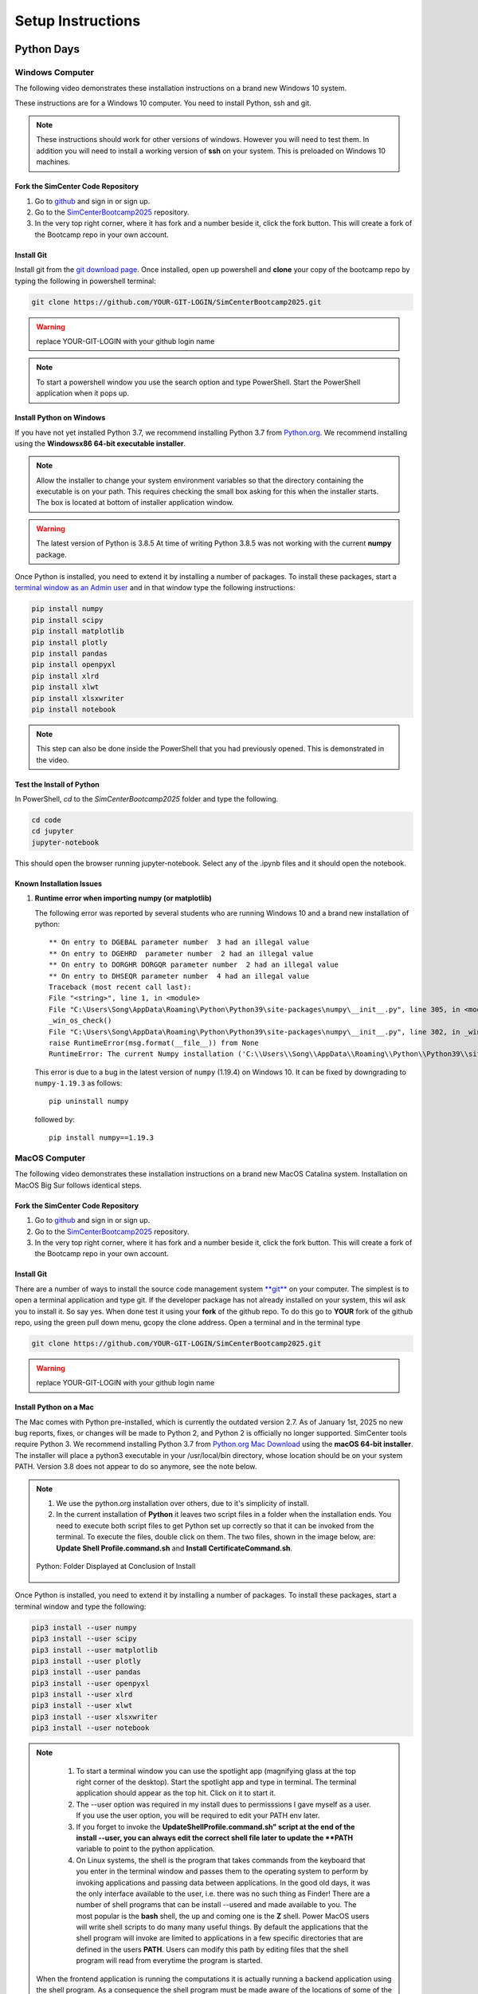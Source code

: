 .. _lblSetup:

******************
Setup Instructions
******************

Python Days
===========

Windows Computer
----------------

The following video demonstrates these installation instructions on a brand new Windows 10 system.

.. raw:: html

   <p><iframe width="560" height="315" src="https://www.youtube.com/embed/ywUDEEra0ns" frameborder="0" allow="accelerometer; autoplay; encrypted-media; gyroscope; picture-in-picture" allowfullscreen></iframe></p>


These instructions are for a Windows 10 computer. You need to install Python, ssh and git.

.. note::

   These instructions should work for other versions of windows. However you will need to test them. In addition you will need to install a working version of **ssh** on your system. This is preloaded on Windows 10 machines.


Fork the SimCenter Code Repository
^^^^^^^^^^^^^^^^^^^^^^^^^^^^^^^^^^

#. Go to `github <https.github.com>`_ and sign in or sign up.
#. Go to the `SimCenterBootcamp2025 <https://github.com/NHERI-SimCenter/SimCenterBootcamp2025>`_ repository.
#. In the very top right corner, where it has fork and a number beside it, click the fork button. This will create a fork of the Bootcamp repo in your own account. 

Install Git
^^^^^^^^^^^

Install git from the `git download page <https://git-scm.com/downloads>`_. Once installed, open up powershell and **clone** your copy of the bootcamp repo by typing the following in powershell terminal:

.. code-block:: python
   
   git clone https://github.com/YOUR-GIT-LOGIN/SimCenterBootcamp2025.git

.. warning::

   replace YOUR-GIT-LOGIN with your github login name

.. note::

   To start a powershell window you use the search option and type PowerShell. Start the PowerShell application when it pops up.

Install Python on Windows
^^^^^^^^^^^^^^^^^^^^^^^^^

If you have not yet installed Python 3.7, we recommend installing Python 3.7 from `Python.org <https://www.python.org/downloads/windows>`_. We recommend installing using the 
**Windowsx86 64-bit executable installer**.  

.. note::

   Allow the installer to change your system environment variables so that the directory containing the executable is on your path. This requires checking the small box asking for this when the installer starts. The box is located at bottom of installer application window.

.. warning::
   The latest version of Python is 3.8.5 At time of writing Python 3.8.5 was not working with the current **numpy** package.

Once Python is installed, you need to extend it by installing a number of packages. To install these packages, start a `terminal window as an Admin user <https://www.howtogeek.com/194041/how-to-open-the-command-prompt-as-administrator-in-windows-8.1/>`_ and in that window type the following instructions:

.. code-block:: python

   pip install numpy
   pip install scipy
   pip install matplotlib
   pip install plotly
   pip install pandas 
   pip install openpyxl 
   pip install xlrd 
   pip install xlwt 
   pip install xlsxwriter
   pip install notebook

.. note::

   This step can also be done inside the PowerShell that you had previously opened. This is demonstrated in the video.

Test the Install of Python
^^^^^^^^^^^^^^^^^^^^^^^^^^

In PowerShell, `cd` to the `SimCenterBootcamp2025` folder and type the following.

.. code-block:: python

   cd code
   cd jupyter
   jupyter-notebook

This should open the browser running jupyter-notebook. Select any of the .ipynb files and it should open the notebook.

Known Installation Issues
^^^^^^^^^^^^^^^^^^^^^^^^^

1. **Runtime error when importing numpy (or matplotlib)**

   The following error was reported by several students who are running Windows 10 and a brand new
   installation of python::

	** On entry to DGEBAL parameter number  3 had an illegal value
	** On entry to DGEHRD  parameter number  2 had an illegal value
	** On entry to DORGHR DORGQR parameter number  2 had an illegal value
	** On entry to DHSEQR parameter number  4 had an illegal value
	Traceback (most recent call last):
	File "<string>", line 1, in <module>
	File "C:\Users\Song\AppData\Roaming\Python\Python39\site-packages\numpy\__init__.py", line 305, in <module>
	_win_os_check()
	File "C:\Users\Song\AppData\Roaming\Python\Python39\site-packages\numpy\__init__.py", line 302, in _win_os_check
	raise RuntimeError(msg.format(__file__)) from None
	RuntimeError: The current Numpy installation ('C:\\Users\\Song\\AppData\\Roaming\\Python\\Python39\\site-packages\\numpy\\__init__.py') fails to pass a sanity check due to a bug in the windows runtime. See this issue for more information: https://tinyurl.com/y3dm3h86



   This error is due to a bug in the latest version of ``numpy`` (1.19.4) on Windows 10.  
   It can be fixed by downgrading to ``numpy-1.19.3`` as follows::

   	pip uninstall numpy

   followed by::

   	pip install numpy==1.19.3

   
MacOS Computer
--------------

The following video demonstrates these installation instructions on a brand new MacOS Catalina system.
Installation on MacOS Big Sur follows identical steps.

.. raw:: html

   <p><iframe width="560" height="315" src="https://www.youtube.com/embed/XzGqKSwnCTA" frameborder="0" allow="accelerometer; autoplay; encrypted-media; gyroscope; picture-in-picture" allowfullscreen></iframe></p>


Fork the SimCenter Code Repository
^^^^^^^^^^^^^^^^^^^^^^^^^^^^^^^^^^

#. Go to `github <https.github.com>`_ and sign in or sign up.
#. Go to the `SimCenterBootcamp2025 <https://github.com/NHERI-SimCenter/SimCenterBootcamp2025>`_ repository.
#. In the very top right corner, where it has fork and a number beside it, click the fork button. This will create a fork of the Bootcamp repo in your own account. 

Install Git
^^^^^^^^^^^

There are a number of ways to install the source code management system `**git** <https://git-scm.com/download/mac>`_ on your computer. The simplest is to open a terminal application and type git. If the developer package has not already installed on your system, this wil ask you to install it. So say yes. When done test it using your **fork** of the github repo. To do this go to **YOUR** fork of the github repo, using the green pull down menu, gcopy the clone address. Open a terminal and in the terminal type

.. code-block:: python
   
   git clone https://github.com/YOUR-GIT-LOGIN/SimCenterBootcamp2025.git

.. warning::

   replace YOUR-GIT-LOGIN with your github login name

Install Python on a Mac
^^^^^^^^^^^^^^^^^^^^^^^

The Mac comes with Python pre-installed, which is currently the outdated version 2.7. As of January 1st, 2025 no new bug reports, fixes, or changes will be made to Python 2, and Python 2 is officially no longer supported. SimCenter tools require Python 3. We recommend installing Python 3.7 from `Python.org Mac Download <https://www.python.org/downloads/mac-osx>`_ using the 
**macOS 64-bit installer**. The installer will place a python3 executable in your /usr/local/bin directory, whose location should be on your system PATH. Version 3.8 does not appear to do so anymore, see the note below. 

.. note:: 
   #. We use the python.org installation over others, due to it's simplicity of install.
   #. In the current installation of **Python** it leaves two script files in a folder when the installation ends. You need to execute both script files to get Python set up correctly so that it can be invoked from the terminal. To execute the files, double click on them. The two files, shown in the image below, are: **Update Shell Profile.command.sh** and **Install CertificateCommand.sh**.

   .. figure:: figures/pythonInstallShell.png
      :align: center
      :figclass: align-center

      Python: Folder Displayed at Conclusion of Install

Once Python is installed, you need to extend it by installing a number of packages. To install these packages, start a terminal window and type the following:

.. code-block:: python

   pip3 install --user numpy
   pip3 install --user scipy
   pip3 install --user matplotlib
   pip3 install --user plotly
   pip3 install --user pandas
   pip3 install --user openpyxl 
   pip3 install --user xlrd 
   pip3 install --user xlwt 
   pip3 install --user xlsxwriter
   pip3 install --user notebook

.. note:: 

   #. To start a terminal window you can use the spotlight app (magnifying glass at the top right corner of the desktop). Start the spotlight app and type in terminal. The terminal application should appear as the top hit. Click on it to start it.

   #. The --user option was required in my install dues to permisssions I gave myself as a user. If you use the user option, you will be required to edit your PATH env later.

   #. If you forget to invoke the **UpdateShellProfile.command.sh" script at the end of the install --user, you can always edit the correct shell file later to update the **PATH** variable to point to the python application.

   #. On Linux systems, the shell is the program that takes commands from the keyboard that you enter in the terminal window and passes them to the operating system to perform by invoking applications and passing data between applications. In the good old days, it was the only interface available to the user, i.e. there was no such thing as Finder! There are a number of shell programs that can be install --usered and made available to you. The most popular is the **bash** shell, the up and coming one is the **Z** shell. Power MacOS users will write shell scripts to do many many useful things. By default the applications that the shell program will invoke are limited to applications in a few specific directories that are defined in the users **PATH**. Users can modify this path by editing files that the shell program will read from everytime the program is started.

  When the frontend application is running the computations it is actually running a backend application using the shell program. As a consequence the shell program must be made aware of the locations of  some of the external applications that you have install --usered as **OpenSees** and **dakota** do not provide install --userers that automatically do this when they are install --usered. Other applications, like **Tcl** provide scripts that you invoke to do it. In short you have to edit the file appropriate to the shell you are using.

  To find which shell prgram you are using when you issue commands inside the terminal window, type the following in a terminal window:

  .. code:: none
   
	env | grep SHELL

  If the results is **/bin/bash** you will need to edit the **.bashrc** file or the **bash_profile** file. If the results is **/bin/zsh** you will need to edit the **.zshrc** or **.zprofile**. Typically the **.bash_profile** or the **.zprofile** file is the one to edit as these typically by design will invoke the **.bashrc** or **.zshrc** file. If in doubt, look for these files in your home directory and see which of these other installlers have modified.


Test the Install of Python
^^^^^^^^^^^^^^^^^^^^^^^^^^

In a terminal cd to the SimCenterBootcamp2025 folder and type the following.

.. code-block:: python

   cd code
   cd jupyter
   jupyter-notebook

This should open the browser running jupyter-notebook. Select any of the .ipynb files and it should open the notebook.

.. note::
   
   If it cannot find the jupyter-notebook application, you will need to edit your env PATH variable. This is done by editing the .bashrc or .zprofile file mentioned above. See the video for a demonstartion.


Known Installation Issues
^^^^^^^^^^^^^^^^^^^^^^^^^

1. "no CRS class" when import geopandas

.. note::
    Not a question, but knowledge-sharing: The issue of importing geopandas with the error of “no CRS class” in MacOS, the solution is to install the pyproj version 2.# since CRS is introduced version 2 in Pyproj. Do the following pip install pyproj==2.6.1




C/C++ Days
==========

.. note::

   For the C/C++ days you will be using the you will be using the `**Frontera** <https://www.tacc.utexas.edu/systems/frontera>`_ system and they provide a comprehinsive set of `usage notes <https://frontera-portal.tacc.utexas.edu/user-guide/>`_ . ThYou will be using the system to:   

   1. Using **git** on a daily basis to update the code base.
   2. Using **ssh** to login to Frontera from your terminal.
   3. Using **Linux** commands once logged in as Frontera is a Linux system.
   4. Compiling **C** code and running the compiled application on Frontera.

.. raw:: html

   <p><iframe width="560" height="315" src="https://www.youtube.com/embed/N8zfew4mcjo" frameborder="0" allow="accelerometer; autoplay; encrypted-media; gyroscope; picture-in-picture" allowfullscreen></iframe></p>

The above video demonstrates the **17** instruction steps that follow you will need to perform. For those of you who have a DesignSafe account, steps **1** and **2** may not be required:

#. In your browser you need to sign up for `github <https://github.com>`_. If you have difficulties they have a `page devoted to signing up <https://docs.github.com/en/free-pro-team@latest/github/getting-started-with-github/signing-up-for-a-new-github-account>`_

#. After signing up and logging in, navigate in your browser to the SimCenterBottcamp2025 `git page <https://github.com/NHERI-SimCenter/SimCenterBootcamp2025>`_. At the website, click on the **Fork**, button at top right. This will create a fork of the repo under your own github username and take you to the main page for that repo.

#. Now under the **Code** pull down menu on this new page, copy the https address into your clipboard. 

#. Pair for multi-factor authorization with your phone. Instructions can be found at the `TACC website <https://portal.tacc.utexas.edu/tutorials/multifactor-authentication>`_
   
#. Now we login to TACC. From Powershell terminal if on Windows10 or a terminal window if using MacOS, enter the following (replacing of course your DesignSafe account name with YOUR_NAME) and provide your designsafe login and the TACC token. For the TACC token open the TACC Token app you have installed on your phone.

   .. code::

      ssh YOUR_NAME@frontera.tacc.utexas.edu

#. Now let us clone the repo that you just forked on github. To do so type the following:

   .. code::
      
      git clone https://github.com/YOUR GIT LOGIN/SimCenterBootcamp2025.git

#. This last command has created a new folder in your current directory named **SimCenterBootcamp2025**. We now want you to **cd** (change directory) into that directory. This is done by you typing the following:

   .. code::

      cd SimCenterBootcamp2025

#. Now we want you to issue the following command, which will add a pointer, called upstream, to the master SimCenterBootcamp2025 repo that you forked:

   .. code::
     
     git remote add upstream https://github.com/NHERI-SimCenter/SimCenterBootcamp2025.git

#. Now let us go back to your home folder. Here we will create a new folder named **hello** and get you to create your first **C** program in that folder.

   .. code::
     
     cd ~
     mkdir hello
     cd hello
     emacs hello.c

#. The last command you issues, **emacs** starts one of the few editors available to you on Frontera and opens up a file named **hello.c**. We now want you to place in that file the following:

   .. code::

      #include <stdio.h>
      int main(int argc, char **argv) {
         printf("Hello World\n");
      }

#. To save the file enter the following

   .. code::
	   
	   <Control> x <Control> s   

#. To quit emacs, enter now the following:

   .. code::

   	   <Control> x <Control> c   


#. Now we want you to compile the file to create an application called **a.out**. To do this type the following

   .. code::
      
      icc hello.c

#. To test the code and be responsible users while doing so, we want you to start an interactive session on a compute node. To do this type the following:

   .. code::
      
      idev

#. Once the session has started, you can run the application by typing the following:

   .. code::
      
      ./a.out

#. Application should run and output "Hello World" to the screen. You are done and have succesfully compiled and run your first **C** program. To now exit the interactive environment type the following:

   .. code::
      
      exit

#. Finally to log off Frontera you need to type one more exit in the terminal:

   .. code::
      
      exit

.. warning::
   #. Your TACC login name is the same as your DesignSafe login. If you do not have one yet, you need to obtain one from their `website <https://www.designsafe-ci.org/>`_.
   
   #. If you cannot log into Frontera, send us an email with your designsafe login as we have not added your login name to our allocation.
      
   #. If you have problems compiling the code, try and use the compiler messages to see what you did wrong.



     
